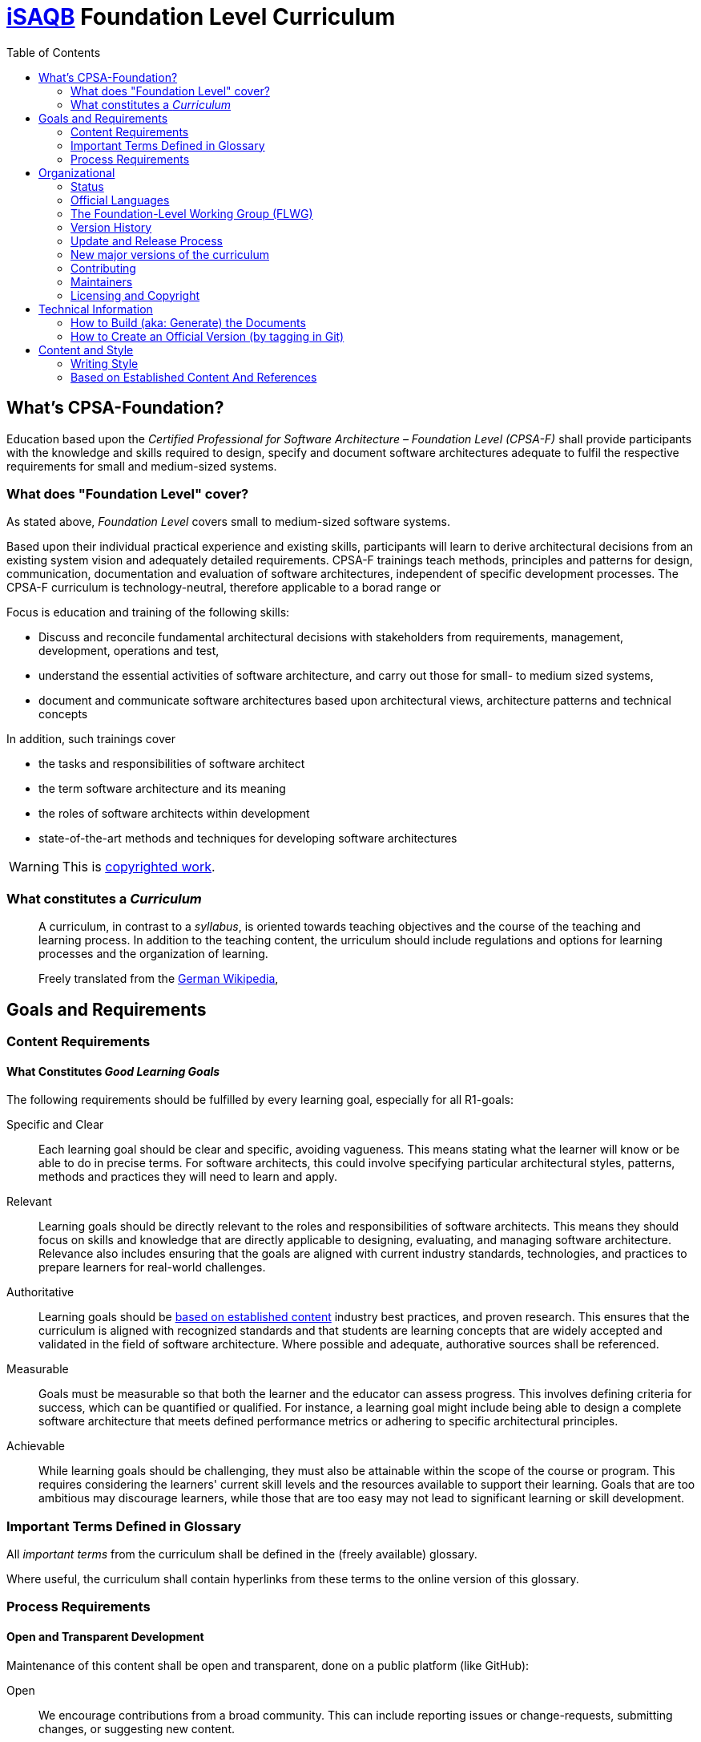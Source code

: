 = https://isaqb.org[iSAQB] Foundation Level Curriculum
:toc:
:toc-placement!:

ifdef::env-github[]
:tip-caption: :bulb:
:note-caption: :information_source:
:important-caption: :heavy_exclamation_mark:
:caution-caption: :fire:
:warning-caption: :warning:
endif::[]


toc::[]

== What's CPSA-Foundation?

Education based upon the _Certified Professional for Software Architecture – Foundation Level (CPSA-F)_ shall provide participants with the knowledge and skills required to design, specify and document software architectures adequate to fulfil the respective requirements for small and medium-sized systems.


=== What does "Foundation Level" cover?

As stated above, _Foundation Level_ covers small to medium-sized software systems.

Based upon their individual practical experience and existing skills, participants will learn to derive architectural decisions from an existing system vision and adequately detailed requirements.
CPSA-F trainings teach methods, principles and patterns for design, communication, documentation and evaluation of software architectures, independent of specific development processes.
The CPSA-F curriculum is technology-neutral, therefore applicable to a borad range or

Focus is education and training of the following skills:

* Discuss and reconcile fundamental architectural decisions with stakeholders from requirements, management, development, operations and test,
* understand the essential activities of software architecture, and carry out those for small- to medium sized systems,
* document and communicate software architectures based upon architectural views, architecture patterns and technical concepts

In addition, such trainings cover

* the tasks and responsibilities of software architect
* the term software architecture and its meaning
* the roles of software architects within development
* state-of-the-art methods and techniques for developing software architectures

[WARNING]
====
This is <<copyrighted,copyrighted work>>.
====

=== What constitutes a _Curriculum_


> A curriculum, in contrast to a _syllabus_, is oriented towards teaching objectives and the course of the teaching and learning process. 
> In addition to the teaching content, the urriculum should include regulations and options for learning processes and the organization of learning.
>
> Freely translated from the https://de.wikipedia.org/wiki/Curriculum_(P%C3%A4dagogik)[German Wikipedia],
> 


== Goals and Requirements

=== Content Requirements
==== What Constitutes _Good Learning Goals_

The following requirements should be fulfilled by every learning goal, especially for all R1-goals:

Specific and Clear:: 
  Each learning goal should be clear and specific, avoiding vagueness. 
This means stating what the learner will know or be able to do in precise terms. 
For software architects, this could involve specifying particular architectural styles, patterns, methods and practices they will need to learn and apply.

Relevant:: 
  Learning goals should be directly relevant to the roles and responsibilities of software architects. 
  This means they should focus on skills and knowledge that are directly applicable to designing, evaluating, and managing software architecture. 
  Relevance also includes ensuring that the goals are aligned with current industry standards, technologies, and practices to prepare learners for real-world challenges.

Authoritative:: 
  Learning goals should be <<handling-references, based on established content>> industry best practices, and proven research. 
  This ensures that the curriculum is aligned with recognized standards and that students are learning concepts that are widely accepted and validated in the field of software architecture.
  Where possible and adequate, authorative sources shall be referenced.

Measurable::
  Goals must be measurable so that both the learner and the educator can assess progress. 
This involves defining criteria for success, which can be quantified or qualified. For instance, a learning goal might include being able to design a complete software architecture that meets defined performance metrics or adhering to specific architectural principles.

Achievable::
  While learning goals should be challenging, they must also be attainable within the scope of the course or program. 
This requires considering the learners' current skill levels and the resources available to support their learning. 
Goals that are too ambitious may discourage learners, while those that are too easy may not lead to significant learning or skill development.


=== Important Terms Defined in Glossary

All _important terms_ from the curriculum shall be defined in the (freely available) glossary. 

Where useful, the curriculum shall contain hyperlinks from these terms to the online version of this glossary.


=== Process Requirements

==== Open and Transparent Development

Maintenance of this content shall be open and transparent, done on a public platform (like GitHub):

Open::
  We encourage contributions from a broad community. 
  This can include reporting issues or change-requests, submitting changes, or suggesting new content.

Transparent::
   The processes, decisions, and discussions surrounding the development of this curriculum are open for public viewing. 
   These transparen practices ensure that contributors and maintainers are accountable for their actions. 
   Readers, consumers and contributors can see who made specific changes, when they were made, and why.

Together, openness and transparency shall ensure that the development of this curriculum is inclusive, collaborative, and accountable.
That shall lead to a trust and acceptance of the whole content. 

== Organizational

=== Status

image:https://img.shields.io/github/commit-activity/t/isaqb-org/curriculum-foundation[GitHub commit activity]
image:https://img.shields.io/github/last-commit/isaqb-org/curriculum-foundation/main.svg["Last commit"]

image:https://img.shields.io/github/commits-since/isaqb-org/curriculum-foundation/2023.1-rev0[GitHub commits since tagged version]
image:https://img.shields.io/github/commits-since/isaqb-org/curriculum-foundation/2021.1-rev0[GitHub commits since tagged version]



image:https://img.shields.io/github/contributors/isaqb-org/curriculum-foundation.svg["Contributors",link="https://github.com/isaqb-org/curriculum-foundation/graphs/contributors"]

image:https://img.shields.io/github/issues/isaqb-org/curriculum-foundation.svg["Issues",link="https://github.com/isaqb-org/curriculum-foundation/issues"]
image:https://img.shields.io/github/issues-closed/isaqb-org/curriculum-foundation.svg["Issues closed",link="https://github.com/isaqb-org/curriculum-foundation/issues?utf8=%E2%9C%93&q=is%3Aissue+is%3Aclosed+"]


=== Official Languages

This curriculum is maintained in both English and German.

Additional translations are available, which are usually done by professional translators in the respective countries.
Most of these translations are organized and managed by the iSAQB GmbH.

Results of these translations are stored under `/docs-ext` in this repository.
`
=== Repository Organization


This section  provides an overview of the repository structure, detailing the contents and purpose of each directory and file.

==== Root 

* `build.gradle`: The build configuration file for Gradle projects.
* `CHANGELOG.md`: Changelog for the most current version of the curriculum (currently: V.2025). Older changelogs under `documentation/changelogs`
* `document.validity`: Contains the date from which the current version of the curriculum is valid. Accredited trainings have to comply to this version from the date given here.
* `gradle.properties`: JVM args for the gradle build. Do NOT change, unless you are sure what you are doing.
* `LICENSE`: The licensing information for the project.
* `README.adoc`: This main documentation file, providing an introduction and overview of the project.

==== `/build`
Contains the files generated by the (gradle) build process. 

==== `/docs`
This folder contains the learning goals and everything else needed to <<build,build>> (_generate_) the final curriculum.

==== `/docs-ext`
Contains translations of the curriculum, into e.g. Spanish (ES), Italian (IT) and Portugese (PT).

Please be advised that intensive quality assurance by the FLWG and other reviewers is only performed on the English and German versions.

==== `/documentation`

* `/changelogs`: (old) changelogs. 
The most current changelog is `CHANGELOG.md` under `/` 
* /decisions: contains our decision-log (started only September-2024, so not complete)
* `/release-process`: the documentation of our release process, plus a graphical version.


==== `/html-theme`

A git submodule, containing theme the style/layout definitions for rendering the curriculum in html format.

==== `license-copyright`

A git submodule, containing the _official_ copyright and license definitions. 

==== `/pdf-theme`

A git submodule, containing theme the style/layout definitions for rendering the curriculum in pdf format.

==== `/release-docs`

Summaries of changes of previous releases.


==== `/scripts`

Contains a small `Groovy` application to collect all learning goals (LGs) and prepare an asciidoc table of these LGs.

==== `/src` 

contains a `Main.java` to build the curriculum pdf and html from the asciidoc sources.


=== The Foundation-Level Working Group (FLWG)

image::documentation/FLWG-logo.png[]

The FLWG (Foundation Level Working Group) consists of volunteer members of iSAQB who take up the responsibility of maintaining the curriculum plus the corresponding examination (including questions, question-formats and examination rules).


Currently the FLWG consists of >10 <<maintainers,maintainers>> from industry and academia, with a background from many kinds of software systems.


=== Version History

This repository contains the *curriculum* for CPSA-F in the following versions:

* **(upcoming) version 2025 (will become mandatory from April 1^st^ 2025)**
* Version 2023 (mandatory from April 1^st^ 2023)
* Version 2021.1 (mandatory from April 1^st^ 2021)
* Version 5 (mandatory from September 1^st^ 2019 until March 31^st^ 2021)


=== Update and Release Process


We follow a standardized update and release process for the curriculum and the associated examination questions.

Please note the semantics of several terms:

Version-Identifier::
    Official versions of the curriculum are identified using a specific version-string.
    `V-{Release-Year}-{Update}-{Language}-{timestamp}`, for example V-2023.1-EN.
    In preparation for releases (see below), release-candidates are produced and labelled with RC1, RC2 etc.

Revision::
  In case of typos or other minor grammatical changes, we will release revisions (aka patches) without increasing the minor version. 
  They will be tagged as revisions (e.g. `2021.1-rev2`) on GitHub and receive a new timestamp, resulting in a version in a document that looks like this: `2021.1-EN-20210502` (revision update on Mai 2, 2021).
We strive to keep learning content and structure stable across such updates, meaning that no training provider needs to adjust training material in case of revision updates.

Update::
    In case of  errors or omissions (e.g. translation issues, required updates for certain references, clarification of certain wordings or similar), an updated (aka _fixed_ or _repaired_) version of the curriculum is produced.
    For such updates we increase the second part (minor version id) of the curriculum (e.g. going from `2021.1` to `2021.2`).

Release::
    Every two years the FLWG releases a new version of the curriculum. 
    Releases usually contain major changes to the content of the curriculum.
    For example, learning goals might be re-formulated, deleted or new content might be added.
    
>### How to create a new release/version
>
> You find a [detailed explanation here](https://github.com/isaqb-org/github-readme?tab=readme-ov-file#how-to-create-a-new-release-of-a-curriculum)


[IMPORTANT] 
.Releases impact training material
==== 
_Releases_ will impact structure and content of training material. 
Therefore, training providers, translation agencies and the examination commission will be notified about these releases, so they can adjust their trainings, translations or the exam questions, respectively.
====

If you <<build, build>> the curriculum locally, the version string will be set to `local build`.

==== Overview of release process
image:./release-process/release-process-2025.drawio.png[graphical overview of release process]

[cols="1,6a,2,2"]
|===
| Nr | Activity  | Duration  | Schedule/deadline
| 1  | Collect change requests | continuously
| for 2025, CRs are accepted until June 15th 2024
| 2  | We hope to get (anonymous) statistical evaluation of examinations and examination questions from certification providers.  | continuously | none
| 3 | FLWG maintains the curriculum and associated information within this public Github repository | |
| 4 | FLWG decides internally, which changes to accept for the upcoming release.| | RD - 9M, July 1st 2024
| 5 | The list of accepted changes is given to all training providers (TP) for review and request-for-comments. From that time, TP can begin to update their training material. Several accepted changes are already included in main-branch.
    | | **RD - 9M, July 1st 2024**
| 6 | FLWG incorporates the accepted changes in main-branch in the Github repo. Contributors from FLWG create understandable commit messages to strive for maximum transparency. **All issues with "accepted" state shall be included until this date.**
    | 8 weeks | RD - 7M, Sept 1st 2024
| 7 | When all changes are included and finalized, a new version of the curriculum is generated (in both EN and DE language) - but not yet made mandatory! All training providers and trainers shall be notified of this update.

**This new version is published as _draft_ on the isaqb-org.github.io website.**
    | 4 weeks | RD - 6M, Oct 1st 2024
| 4, 6 & 7 | Minor corrections, hotfixes | continuously |
| 8 | FLWG determines which exam questions are affected by the changes in curriculum and updates the exam questions accordingly. Changes to questions are reviewed internally. This will need at least three Independent reviewers| 8 weeks |
| 9 | Finalized questions are transformed into pdf/xml and/or other formats, appropriately labelled and securely transmitted to both EP and iSAQB GmbH (to allow translation to languages other than DE and EN)
EP need to incorporate this updated version into their examination process and/or toolset until the release date RD.| RD - 3M, Jan 15th 2025|
| 10 | iSAQB GmbH contracts translation of curriculum and questions to translation office (which is under strict nondisclosure agreements)
     | 4 weeks|
| 11 | For every target language there need to be an expert group who can handle review of translation
     | 4-6 weeks |
| 12 | **EN + DE release of curriculum and examination question: Usage of new version is mandatory in all trainings given in DE or EN.**

 * **All training providers and trainers need to have their complete training material updated to this release**
 * **All examination providers EP need to have completed their transition to new questions. Use of old version is NOT permitted from hereon.**
   | | **RD, April 1st 2025**
| 13 | International release of curriculum and examination questions.
Usage of new version is mandatory in all trainings given in any language.
   | | RD + max 12 weeks

|===

* **RD**: Release-Date (next: April 1st 2025)
* **EP**: Examination Provider

=== New major versions of the curriculum
* Announcements: major versions (2019.x, 2021.x) are announced to training providers at least 3-4 month in advance--usually at the iSAQB members meeting.
* RC1: About 4-6 month prior to release, training providers receive the first release candidate (RC1) for review and comments.
* RC2: 6-8 weeks prior to release they receive the final release candidate RC2, which is _feature frozen_ (meaning neither learning goals nor priorities will substantially change, only bugs and typos will be fixed).
* Final version (e.g. 2021.1) will be made public on iSAQB.org and iSAQB.com
* Released versions will be tagged in git.

All languages (e.g. DE and EN) will be released at the same time.

=== Contributing
You found a bug in one of the published versions, have remarks, comments or proposals? 
Ideas for improvement?

We use Github issues to collect and discuss such proposals.

1. Please search the existing (open and closed) issues, before creating a new one. 
Maybe your topic has already been discussed.
2. If you don't find anything: Open an issue here.
A member of the working-group will contact you!


[[maintainers]]
=== Maintainers


image::documentation/FLWG-logo.png[width=200,float="left"]
The iSAQB members association regularly elects the *Foundation Level Working Group* (FLWG).
The FLWG is responsible for maintaining the CPSA-F Curriculum and corresponding examination questions. 
Major version updates are reviewed and discussed with the board and the members association prior to publication.

The current (2024/2025) FLWG members are:

* Dr. Ulrich Becker
* Mahbouba Gharbi
* Dr. Peter Hruschka
* Dr. Alexander Lorz
* Falk Sippach
* Bert Jan Schrijver
* Dr. Michael Sperber
* Dr. Gernot Starke (FLWG chair)
* Roger Rhoades
* Prof. Dr. Stefan Wehr
* (Benjamin Wolf)

==== Previous Contributors

Work on this curriculum started way back in 2007/2008 - and numerous people contributed - either by proposing, crafting and writing content.

(alphabetical order, current FLWG members excluded)

Wolfgang Fahl, Philip Ghadir, Prof. Dieter Jungmann, Prof. Arne Koschel, Prof. Andreas Rausch, Mischa Soujon, Bettina Tacke, Holger Tiemeyer

[.small]#In case we forgot your name here, please let us know#!

[[copyrighted]]
=== Licensing and Copyright

[IMPORTANT] 
.Copyrighted work
==== 
**We would like to emphasise, as a matter of principle, that this curriculum is protected by copyright.**
====
The International Software Architecture Qualification Board e. V. (iSAQB^(R)^ e. V.) has exclusive entitlement to these copyrights.

See link:license-copyright/LICENSE.adoc[the license] and link:license-copyricht/copyright.adoc[copyright] for details.



== Technical Information

[[build]]
=== How to Build (aka: Generate) the Documents


Prerequisite: You need an up-to-date Java Runtime(tm) installed. Ubuntu's default Java 11 is not sufficient, Java 21 works.

You build the output documents with https://gradle.org[gradle]. 
That will produce both pdf and html output in German (DE) _and_ English (EN), unless you modify the configuration. 
Make sure to use the Gradle Wrapper in this repository to prevent potential build errors.


`./gradlew buildDocs`

In case you want to change the configuration, adjust the following part of `build.gradle`:

[source,groovy]
----
task buildDocs {
	group 'Documentation'
	description 'Grouping task for generating all languages in several formats'
  dependsOn "renderDE", "renderEN"
}
----

In the "renderDE" certain attributes (aka variables) are defined that configure the corresponding output.

Please note: You need to include the submodules "pdf-theme" and "html-theme" in your checkout, otherwise the build will fail. You can do that with the following commands:

. Clone the repository - including the submodule:
+
--
[source,shell]
----
Via SSH:
git clone git@github.com:isaqb-org/curriculum-foundation.git --recursive

Via HTTPS:
git clone https://github.com/isaqb-org/curriculum-foundation.git --recursive
----
--
. Initialize and update submodules with `git submodule init` and `git submodule update --recursive --remote`.

=== How to Create an Official Version (by tagging in Git)


If you consider the status of the curriculum worthy of a new release or release candidate, you have to create a `tag` with Git.

The format for a release candidate tag is as follows: +
`2021.1-RCX`, where x is either 1 or the current release candidate number increased by one. +
This tag will create a GitHub _pre-release_. They are [available here](https://github.com/isaqb-org/curriculum-foundation/releases) and provide you with a zip archive that contains the curriculum as PDF and HTML. +


The format for a release tag is as follows: +
`2021.1-revX` where x is either 0 (initial release), or the current revision increased by one. +
This tag will create a GitHub _Release_. They are [available here](https://github.com/isaqb-org/curriculum-foundation/releases) and provide you with a zip archive that contains the curriculum as PDF and HTML.
In addition, the released curriculum will be published on GitHub Pages. +

The particular language as well as the timestamp will be added automatically.

Example for a full version in the English curriculum PDF: `2021.1-EN-20210401`


== Content and Style

=== Writing Style

==== Heading Capitalization

In https://github.com/isaqb-org/curriculum-foundation/issues/246 we decided to use title case for all headings:

* capitalize: first and last word, nouns, pronouns, adjectives, verbs
* lowercase: articles and prepositions

When in doubt, opt for https://capitalizemytitle.com/style/Chicago/[Chicago Style].

==== Bullet Point Lists

To unify upper/lowercase within the (EN) version, we use the _Chicago manual of style proposal_":

* short bullet items don't get a full-stop
* next one starts lowercase
* if bullets are phrases or fragments, dont use punctuation
* if and only if an item is a really long sentence which deserves a full stop, or consists of several sentences, then we use it.
* Only then does an item start with uppercase.

For the German (DE) version, we don't use punctuation at the end of bullet-list items, unless on ends-of-sentences.

==== Citation Keys and Bibliographic Reference

We follow standardized citation keys:

* Single author: `[lastname YYYY]`, e.g. `[Starke 2024]`
* Multiple authors: `[lastname+YYYY]`, e.g. `[Bass+2021]`
* Standards: `[standard-id]`, e.g. `[ISO 25010:2023]`
* Known terms/products: `[abbreviation]`, e.g. `[arc42]`

See decision 012 for complete guidelines and special cases.

We follow IEEE style for bibliograpy entries:

* Books: [key] A. Author, B. Author, and C. Author, _Title of Book_, nth ed. City, State: Publisher, Year.
* Online Resources: [key] Organization, "Title of webpage." [Online]. Available: https://url.com
* Journal/Conference Papers: [key] A. Author and B. Author, "Title of paper," _Name of Journal,_ vol. x, no. x, pp. xxx-xxx, Month Year.

See decision 015 and the [IEEE style guide reference](http://journals.ieeeauthorcenter.ieee.org/wp-content/uploads/sites/7/IEEE_Reference_Guide.pdf) for furher details. 

[[handling-references]]
=== Based on Established Content And References
We strive to base all content on established content by providing references to original sources.

In practice, this means that we reference the original source of a learning goal, if it is based on a book, a paper, a standard or similar.
We use a distinct section for every learning goal:

 
```
===== {references}
<<starkelorz>>
``` 

Example (abbreviated)
----
[[LG-01-01]]
==== LG 01-01: Discuss Definitions of Software Architecture (R1)

Software architects know the commonalities of many definitions of software architecture:

* ...
* ...

===== {references}
<<iso42010>>, <<bass>>, <<kruchten>>, <<starkelorz>>

----